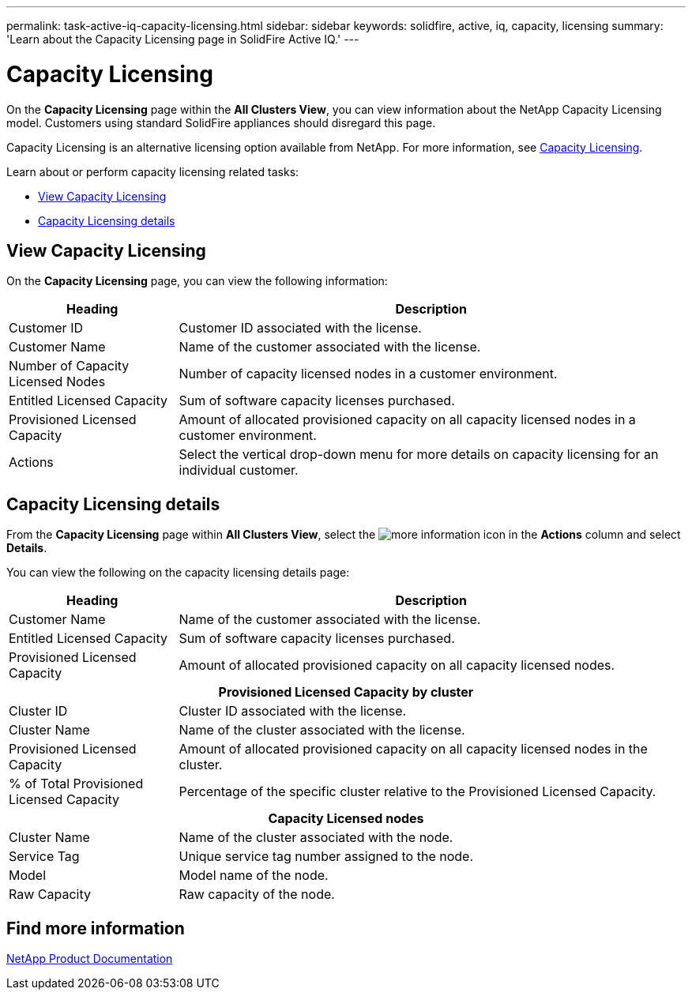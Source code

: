 ---
permalink: task-active-iq-capacity-licensing.html
sidebar: sidebar
keywords: solidfire, active, iq, capacity, licensing
summary: 'Learn about the Capacity Licensing page in SolidFire Active IQ.'
---

= Capacity Licensing
:icons: font
:imagesdir: ../media/

[.lead]
On the *Capacity Licensing* page within the *All Clusters View*, you can view information about the NetApp Capacity Licensing model. Customers using standard SolidFire appliances should disregard this page.

Capacity Licensing is an alternative licensing option available from NetApp. For more information, see https://www.netapp.com/knowledge-center/what-is-capacity-licensing/[Capacity Licensing^].

Learn about or perform capacity licensing related tasks:

* <<View Capacity Licensing>>
* <<Capacity Licensing details>>

== View Capacity Licensing
On the *Capacity Licensing* page, you can view the following information:

[cols=2*,options="header",cols="25,75"]
|===
|Heading |Description
|Customer ID |Customer ID associated with the license.
|Customer Name |Name of the customer associated with the license.
|Number of Capacity Licensed Nodes |Number of capacity licensed nodes in a customer environment.
|Entitled Licensed Capacity |Sum of software capacity licenses purchased.
|Provisioned Licensed Capacity |Amount of allocated provisioned capacity on all capacity licensed nodes in a customer environment.
|Actions |Select the vertical drop-down menu for more details on capacity licensing for an individual customer.
|===

== Capacity Licensing details
From the *Capacity Licensing* page within *All Clusters View*, select the image:more_information.PNG[more information] icon in the *Actions* column and select *Details*.

You can view the following on the capacity licensing details page:

[cols=2*,options="header",cols="25,75"]
|===
|Heading |Description
|Customer Name |Name of the customer associated with the license.
|Entitled Licensed Capacity	|Sum of software capacity licenses purchased.
|Provisioned Licensed Capacity |Amount of allocated provisioned capacity on all capacity licensed nodes.
2+h|Provisioned Licensed Capacity by cluster
|Cluster ID	|Cluster ID associated with the license.
|Cluster Name	|Name of the cluster associated with the license.
|Provisioned Licensed Capacity |Amount of allocated provisioned capacity on all capacity licensed nodes in the cluster.
|% of Total Provisioned Licensed Capacity |Percentage of the specific cluster relative to the Provisioned Licensed Capacity.
2+h|Capacity Licensed nodes
|Cluster Name |Name of the cluster associated with the node.
|Service Tag |Unique service tag number assigned to the node.
|Model |Model name of the node.
|Raw Capacity |Raw capacity of the node.
|===

== Find more information
https://www.netapp.com/support-and-training/documentation/[NetApp Product Documentation^]
